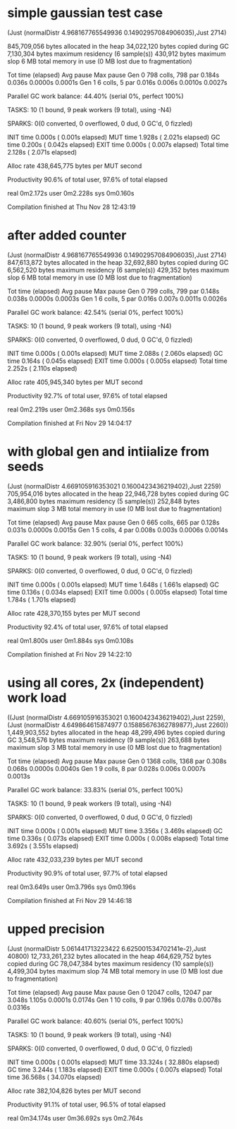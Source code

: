* simple gaussian test case

(Just (normalDistr 4.968167765549936 0.14902957084906035),Just 2714)

     845,709,056 bytes allocated in the heap
      34,022,120 bytes copied during GC
       7,130,304 bytes maximum residency (6 sample(s))
         430,912 bytes maximum slop
               6 MB total memory in use (0 MB lost due to fragmentation)

                                     Tot time (elapsed)  Avg pause  Max pause
  Gen  0       798 colls,   798 par    0.184s   0.036s     0.0000s    0.0001s
  Gen  1         6 colls,     5 par    0.016s   0.006s     0.0010s    0.0027s

  Parallel GC work balance: 44.40% (serial 0%, perfect 100%)

  TASKS: 10 (1 bound, 9 peak workers (9 total), using -N4)

  SPARKS: 0(0 converted, 0 overflowed, 0 dud, 0 GC'd, 0 fizzled)

  INIT    time    0.000s  (  0.001s elapsed)
  MUT     time    1.928s  (  2.021s elapsed)
  GC      time    0.200s  (  0.042s elapsed)
  EXIT    time    0.000s  (  0.007s elapsed)
  Total   time    2.128s  (  2.071s elapsed)

  Alloc rate    438,645,775 bytes per MUT second

  Productivity  90.6% of total user, 97.6% of total elapsed


real	0m2.172s
user	0m2.228s
sys	0m0.160s

Compilation finished at Thu Nov 28 12:43:19
* after added counter
(Just (normalDistr 4.968167765549936 0.14902957084906035),Just 2714)
     847,613,872 bytes allocated in the heap
      32,692,880 bytes copied during GC
       6,562,520 bytes maximum residency (6 sample(s))
         429,352 bytes maximum slop
               6 MB total memory in use (0 MB lost due to fragmentation)

                                     Tot time (elapsed)  Avg pause  Max pause
  Gen  0       799 colls,   799 par    0.148s   0.038s     0.0000s    0.0003s
  Gen  1         6 colls,     5 par    0.016s   0.007s     0.0011s    0.0026s

  Parallel GC work balance: 42.54% (serial 0%, perfect 100%)

  TASKS: 10 (1 bound, 9 peak workers (9 total), using -N4)

  SPARKS: 0(0 converted, 0 overflowed, 0 dud, 0 GC'd, 0 fizzled)

  INIT    time    0.000s  (  0.001s elapsed)
  MUT     time    2.088s  (  2.060s elapsed)
  GC      time    0.164s  (  0.045s elapsed)
  EXIT    time    0.000s  (  0.005s elapsed)
  Total   time    2.252s  (  2.110s elapsed)

  Alloc rate    405,945,340 bytes per MUT second

  Productivity  92.7% of total user, 97.6% of total elapsed


real	0m2.219s
user	0m2.368s
sys	0m0.156s

Compilation finished at Fri Nov 29 14:04:17
* with global gen and intiialize from seeds
  (Just (normalDistr 4.669105916353021 0.1600423436219402),Just 2259)
     705,954,016 bytes allocated in the heap
      22,946,728 bytes copied during GC
       3,486,800 bytes maximum residency (5 sample(s))
         252,848 bytes maximum slop
               3 MB total memory in use (0 MB lost due to fragmentation)

                                     Tot time (elapsed)  Avg pause  Max pause
  Gen  0       665 colls,   665 par    0.128s   0.031s     0.0000s    0.0015s
  Gen  1         5 colls,     4 par    0.008s   0.003s     0.0006s    0.0014s

  Parallel GC work balance: 32.90% (serial 0%, perfect 100%)

  TASKS: 10 (1 bound, 9 peak workers (9 total), using -N4)

  SPARKS: 0(0 converted, 0 overflowed, 0 dud, 0 GC'd, 0 fizzled)

  INIT    time    0.000s  (  0.001s elapsed)
  MUT     time    1.648s  (  1.661s elapsed)
  GC      time    0.136s  (  0.034s elapsed)
  EXIT    time    0.000s  (  0.005s elapsed)
  Total   time    1.784s  (  1.701s elapsed)

  Alloc rate    428,370,155 bytes per MUT second

  Productivity  92.4% of total user, 97.6% of total elapsed


real	0m1.800s
user	0m1.884s
sys	0m0.108s

Compilation finished at Fri Nov 29 14:22:10
* using all cores, 2x (independent) work load
((Just (normalDistr 4.669105916353021 0.1600423436219402),Just 2259),(Just (normalDistr 4.649864615874977 0.15885676362789877),Just 2260))
   1,449,903,552 bytes allocated in the heap
      48,299,496 bytes copied during GC
       3,548,576 bytes maximum residency (9 sample(s))
         263,688 bytes maximum slop
               3 MB total memory in use (0 MB lost due to fragmentation)

                                     Tot time (elapsed)  Avg pause  Max pause
  Gen  0      1368 colls,  1368 par    0.308s   0.068s     0.0000s    0.0040s
  Gen  1         9 colls,     8 par    0.028s   0.006s     0.0007s    0.0013s

  Parallel GC work balance: 33.83% (serial 0%, perfect 100%)

  TASKS: 10 (1 bound, 9 peak workers (9 total), using -N4)

  SPARKS: 0(0 converted, 0 overflowed, 0 dud, 0 GC'd, 0 fizzled)

  INIT    time    0.000s  (  0.001s elapsed)
  MUT     time    3.356s  (  3.469s elapsed)
  GC      time    0.336s  (  0.073s elapsed)
  EXIT    time    0.000s  (  0.008s elapsed)
  Total   time    3.692s  (  3.551s elapsed)

  Alloc rate    432,033,239 bytes per MUT second

  Productivity  90.9% of total user, 97.7% of total elapsed


real	0m3.649s
user	0m3.796s
sys	0m0.196s

Compilation finished at Fri Nov 29 14:46:18
* upped precision

(Just (normalDistr 5.061441713223422 6.625001534702141e-2),Just 40800)
  12,733,261,232 bytes allocated in the heap
     464,629,752 bytes copied during GC
      78,047,384 bytes maximum residency (10 sample(s))
       4,499,304 bytes maximum slop
              74 MB total memory in use (0 MB lost due to fragmentation)

                                     Tot time (elapsed)  Avg pause  Max pause
  Gen  0     12047 colls, 12047 par    3.048s   1.105s     0.0001s    0.0174s
  Gen  1        10 colls,     9 par    0.196s   0.078s     0.0078s    0.0316s

  Parallel GC work balance: 40.60% (serial 0%, perfect 100%)

  TASKS: 10 (1 bound, 9 peak workers (9 total), using -N4)

  SPARKS: 0(0 converted, 0 overflowed, 0 dud, 0 GC'd, 0 fizzled)

  INIT    time    0.000s  (  0.001s elapsed)
  MUT     time   33.324s  ( 32.880s elapsed)
  GC      time    3.244s  (  1.183s elapsed)
  EXIT    time    0.000s  (  0.007s elapsed)
  Total   time   36.568s  ( 34.070s elapsed)

  Alloc rate    382,104,826 bytes per MUT second

  Productivity  91.1% of total user, 96.5% of total elapsed


real	0m34.174s
user	0m36.692s
sys	0m2.764s
